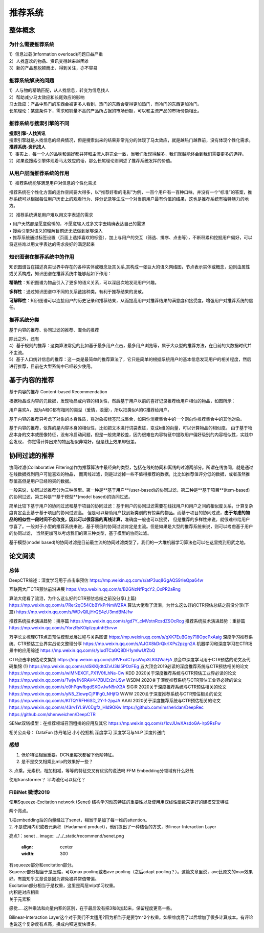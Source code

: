.. knowledge_record documentation master file, created by
   sphinx-quickstart on Tue July 4 21:15:34 2020.
   You can adapt this file completely to your liking, but it should at least
   contain the root `toctree` directive.

******************
推荐系统
******************

整体概念
=====================

为什么需要推荐系统
--------------------------------------------------------
| 1）信息过载(information overload)问题日益严重
| 2）人找喜欢的物品、资讯变得越来越困难
| 3）新的产品想脱颖而出、得到关注，亦不容易
 
推荐系统解决的问题
--------------------------------------------------------
| 1）人与物的精确匹配，从人找信息，转变为信息找人
| 2）帮助减少马太效应和长尾效应的影响


| 马太效应：产品中热门的东西会被更多人看到，热门的东西会变得更加热门，而冷门的东西更加冷门。
| 长尾理论：某些条件下，需求和销量不高的产品所占据的市场份额，可以和主流产品的市场份额相比。
 
.. image:: ../../_static/recommend/longtail.png
	:align: center
	:width: 300
	
	
推荐系统与搜索引擎的不同
--------------------------------------------------------

| **搜索引擎-人找资讯**
| 搜索引擎就是人找信息的经典情况，但是搜索出来的结果非常充分的体现了马太效应，就是越热门越靠前，没有体现个性化需求。
 
 
 
| **推荐系统-资讯找人**
| 1）事实上，每一个人的品味和偏好都并非和主流人群完全一致，当我们发现得越多，我们就越能体会到我们需要更多的选择。
| 2）如果说搜索引擎体现着马太效应的话，那么长尾理论则阐述了推荐系统发挥的价值。



从用户层面推荐系统的作用
--------------------------------------------------------
1）推荐系统能够满足用户对信息的个性化需求

推荐系统在个性化方面的运作空间要大得多，以“推荐好看的电影”为例，一百个用户有一百种口味，并没有一个“标准”的答案，推荐系统可以根据每位用户历史上的观看行为、评分记录等生成一个对当前用户最有价值的结果，这也是推荐系统有独特魅力的地方。

2）推荐系统满足用户难以用文字表述的需求

| •	用户天然都是愿意偷懒的，不愿意输入过多文字去精确表达自己的需求
| •	搜索引擎对语义的理解目前还无法做到足够深入
| •	推荐系统通过标签设置（页面上选择喜欢的标签），加上与用户的交互（筛选、排序、点击等），不断积累和挖掘用户偏好，可以将这些难以用文字表达的需求良好的满足起来
 
知识图谱在推荐系统中的作用
--------------------------------------------------------
知识图谱旨在描述真实世界中存在的各种实体或概念及其关系,其构成一张巨大的语义网络图，节点表示实体或概念，边则由属性或关系构成，知识图谱在推荐系统中能够起如下作用：
 
**精确性**：知识图谱为物品引入了更多的语义关系，可以深层次地发现用户兴趣。

.. image:: ../../_static/recommend/re_prec.png
	:align: center
	:width: 400

**多样性**：通过知识图谱中不同的关系链接种类，有利于推荐结果的发散。

.. image:: ../../_static/recommend/re_mul.png
	:align: center
	:width: 400
	
	
**可解释性**：知识图谱可以连接用户的历史记录和推荐结果，从而提高用户对推荐结果的满意度和接受度，增强用户对推荐系统的信任。

.. image:: ../../_static/recommend/re_expl.png
	:align: center
	:width: 400


推荐系统分类
--------------------------------------------------------
基于内容的推荐、协同过滤的推荐、混合的推荐

| 除此之外，还有
| 4）基于规则的推荐：这类算法常见的比如基于最多用户点击，最多用户浏览等，属于大众型的推荐方法，在目前的大数据时代并不主流。
| 5）基于人口统计信息的推荐：这一类是最简单的推荐算法了，它只是简单的根据系统用户的基本信息发现用户的相关程度，然后进行推荐，目前在大型系统中已经较少使用。


基于内容的推荐
=====================
基于内容的推荐 Content-based Recommendation

根据物品或内容的元数据，发现物品或内容的相关性，然后基于用户以前的喜好记录推荐给用户相似的物品，如图所示：

.. image:: ../../_static/recommend/cb.png
	:align: center
	:width: 400

用户喜欢A，因为A和C都有相同的类型（爱情，浪漫），所以把类似A的C推荐给用户。

基于内容的推荐只考虑了对象的本身性质，将对象按标签形成集合，如果你消费集合中的一个则向你推荐集合中的其他对象。

基于内容的推荐，依靠的是内容本身的相似性，比如把文本进行词袋表征，变成k维的向量，可以计算物品的相似度。
由于基于物品本身的文本或图像特征，没有冷启动问题，但是一般效果较差，因为很难在内容特征中提取用户偏好级别的内容相似性，实践中会发现，
你觉得计算出来的物品相似非常好，但是线上效果却很差。



协同过滤的推荐
=========================
协同过滤(Collaborative Filtering)作为推荐算法中最经典的类型，包括在线的协同和离线的过滤两部分。所谓在线协同，就是通过在线数据找到用户可能喜欢的物品，
而离线过滤，则是过滤掉一些不值得推荐的数据，比比如推荐值评分低的数据，或者虽然推荐值高但是用户已经购买的数据。

一般来说，协同过滤推荐分为三种类型。第一种是**基于用户**(user-based)的协同过滤，第二种是**基于项目**(item-based)的协同过滤，第三种是**基于模型**(model based)的协同过滤。

简单比较下基于用户的协同过滤和基于项目的协同过滤：基于用户的协同过滤需要在线找用户和用户之间的相似度关系，计算复杂度肯定会比基于基于项目的协同过滤高。
但是可以帮助用户找到新类别的有惊喜的物品。而基于项目的协同过滤，**由于考虑的物品的相似性一段时间不会改变，因此可以很容易的离线计算**，准确度一般也可以接受，
但是推荐的多样性来说，就很难带给用户惊喜了。一般对于小型的推荐系统来说，基于项目的协同过滤肯定是主流。但是如果是大型的推荐系统来说，则可以考虑基于用户的协同过滤，
当然更加可以考虑我们的第三种类型，基于模型的协同过滤。

基于模型(model based)的协同过滤是目前最主流的协同过滤类型了，我们的一大堆机器学习算法也可以在这里找到用武之地。




论文阅读
=====================


总体
----------------
DeepCTR综述：深度学习用于点击率预估
https://mp.weixin.qq.com/s/atP3uq8GgAQS9rIeQpa64w

互联网大厂CTR预估前沿进展
https://mp.weixin.qq.com/s/B2GNzNfPqcY2_OxPR2aRng


算法大佬看了流泪，为什么这么好的CTR预估总结之前没分享(上篇)
https://mp.weixin.qq.com/s/7Rer2qC54CbBYkPrNmWZRA
算法大佬看了流泪，为什么这么好的CTR预估总结之前没分享(下篇)
https://mp.weixin.qq.com/s/WDvQlLjHrQE4zU3mdBMJfw

推荐系统技术演进趋势：排序篇
https://mp.weixin.qq.com/s/gd7Y_cMVotnRcsdZSOcRcg
推荐系统技术演进趋势：重排篇
https://mp.weixin.qq.com/s/YorzRyK0iplzqutnhEhrvw

万字长文梳理CTR点击预估模型发展过程与关系图谱
https://mp.weixin.qq.com/s/qXK7EuBGby718OpcPxAaig
深度学习推荐系统、CTR预估工业界实战论文整理分享
https://mp.weixin.qq.com/s/AJGX8kDrQkrIXPs2pzgn2A
机器学习和深度学习在CTR场景中的应用综述
https://mp.weixin.qq.com/s/yIudTCaGQ8DH1ymlwUfZbQ

CTR点击率预估论文集锦
https://mp.weixin.qq.com/s/RVFxdCTpsWop3L8tQWaFjA
顶会中深度学习用于CTR预估的论文及代码集锦 (1)
https://mp.weixin.qq.com/s/dSKKIjdtdZvU3kI5POzFEg
五大顶会2019必读的深度推荐系统与CTR预估相关的论文
https://mp.weixin.qq.com/s/wIMNEXCF_PX1V0fLhNa-Cw
KDD 2020关于深度推荐系统与CTR预估工业界必读的论文
https://mp.weixin.qq.com/s/Twjw1N6RAV447BUEr2nUSw
WSDM 2020关于深度推荐系统与CTR预估工业界必读的论文
https://mp.weixin.qq.com/s/c0hPqwfbgdSKGvJwN5nX3A
SIGIR 2020关于深度推荐系统与CTR预估相关的论文
https://mp.weixin.qq.com/s/yN5_ZiowpCjP1Fg0_NHjfQ
WWW 2020关于深度推荐系统与CTR预估相关的论文
https://mp.weixin.qq.com/s/KITQYRFH6SD_2Y-f-2pyJA
AAAI 2020关于深度推荐系统与CTR预估相关的论文
https://mp.weixin.qq.com/s/43rv1YL9V0Dgfz_HId9OKw
https://github.com/imsheridan/DeepRec
https://github.com/shenweichen/DeepCTR

SENet双塔模型：在推荐领域召回粗排的应用及其它
https://mp.weixin.qq.com/s/1cvJUwXAsdoGA-lrp9RsFw

相关公众号：
DataFun
炼丹笔记
小小挖掘机
深度学习
深度学习与NLP
深度传送门



感想
--------------------------------------------------------
1.	低阶特征相当重要。DCN里每次都留下低阶特征。
2.	是不是交叉相乘比mlp的效果好一些？
3.	点乘，元素积，相加相减，等等的特征交叉有优劣的说法吗
FFM 
Embedding分领域有什么好处

使用transformer？
平均池化可以优化？


FiBiNet  微博2019
-----------------------
使用Squeeze-Excitation network (Senet) 结构学习动态特征的重要性以及使用用双线性函数来更好的建模交叉特征


.. image:: ../../_static/recommend/fibinet_stru.png
	:align: center
	:width: 500

两个亮点。

| 1.把embedding后的向量经过了senet，相当于是加了每一维的attention。
| 2. 不是使用内积或者元素积（Hadamard product），他们提出了一种结合的方式，Bilinear-Interaction Layer

亮点1：senet
.. image:: ../../_static/recommend/senet.png
	:align: center
	:width: 300

| 有squeeze部分和excitation部分。  
| Squeeze部分相当于是压缩，可以max pooling或者ave pooling（之后adapt pooling？）。这篇文章里说，ave比原文的max效果好。有篇知乎文章说是因为避免被异常值带偏。
| Excitation部分相当于是权重，这里是两层mlp学习权重。


.. image:: ../../_static/recommend/bilinear_inter.png
	:align: center
	:width: 400

| 内积是对应相乘
| 关于元素积

.. image:: ../../_static/recommend/hadamard.png
	:align: center
	:width: 400

感觉.....这种乘法和向量内积的区别，在于最后没有把3和8加起来，保留程度更高一些。

.. image:: ../../_static/recommend/inn_product.png
	:align: center
	:width: 400

Bilinear-Interaction Layer这个对于我们不太适用?因为相当于是要学n^2个权重。如果维度高了以后增加了很多计算成本。有评论也说这个复杂度有点高，换成内积速度快很多。